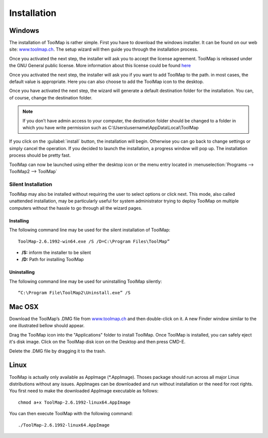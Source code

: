 Installation
============

Windows
--------

The installation of ToolMap is rather simple. First you have to download the windows
installer. It can be found on our web site: `www.toolmap.ch <http://www.toolmap.ch>`_. The setup wizard will then guide you through the installation process.

.. image:: img/install-1.png

Once you activated the next step, the installer will ask you to accept the license agreement. ToolMap is released under the GNU General public license. More information about this license could be found `here <https://www.gnu.org/licenses/licenses.html#GPL>`_

.. image:: img/install-2.png

Once you activated the next step, the installer will ask you if you want to add ToolMap to the path. in most cases, the default value is appropriate. Here you can also choose to add the ToolMap icon to the desktop.

.. image:: img/install-3.png

Once you have activated the next step, the wizard will generate a default destination folder for the installation. You can, of course, change the destination folder.

.. note:: If you don’t have admin access to your computer, the destination folder should be changed to a folder in which you have write permission such as C:\\Users\\username\\AppData\\Local\\ToolMap


.. image:: img/install-4.png

If you click on the :guilabel:`install` button, the installation will begin. Otherwise you can go back to change settings or simply cancel the operation. If you decided to launch the installation, a progress window will pop up. The installation process should be pretty fast.

ToolMap can now be launched using either the desktop icon or the menu entry located in :menuselection:`Programs --> ToolMap2 --> ToolMap`

Silent Installation
^^^^^^^^^^^^^^^^^^^

ToolMap may also be installed without requiring the user to select options or click next. This mode, also called unattended installation, may be particularly useful for system administrator trying to deploy ToolMap on multiple computers without the hassle to go through all the wizard pages.

Installing
""""""""""

The following command line may be used for the silent installation of ToolMap: ::

    ToolMap-2.6.1992-win64.exe /S /D=C:\Program Files\ToolMap”

* **/S:** inform the installer to be silent

* **/D:** Path for installing ToolMap

Uninstalling
""""""""""""

The following command line may be used for uninstalling ToolMap silently: ::

    “C:\Program File\ToolMap2\Uninstall.exe” /S

Mac OSX
--------

Download the ToolMap’s .DMG file from `www.toolmap.ch <http://www.toolmap.ch>`_ and then double-click on it. A new Finder window similar to the one illustrated bellow should appear.

.. image:: img/install-mac-1.png

Drag the ToolMap icon into the "Applications" folder to install ToolMap. Once ToolMap is installed, you can safely eject it's disk image. Click on the ToolMap disk icon on the Desktop and then press CMD-E.

.. image:: img/install-mac-2.png

Delete the .DMG file by dragging it to the trash.

Linux
-----

ToolMap is actually only available as AppImage (\*.AppImage). Thoses package should run across all major Linux distributions without any issues. AppImages can be downloaded and run without installation or the need for root rights. You first need to make the downloaded AppImage executable as follows: ::

        chmod a+x ToolMap-2.6.1992-linux64.AppImage

You can then execute ToolMap with the following command: ::

        ./ToolMap-2.6.1992-linux64.AppImage
